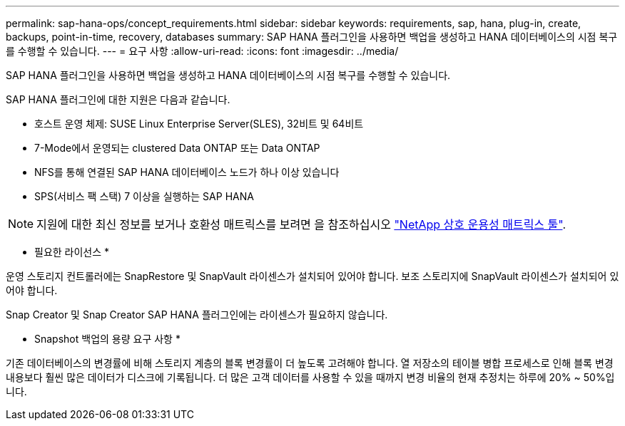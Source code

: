 ---
permalink: sap-hana-ops/concept_requirements.html 
sidebar: sidebar 
keywords: requirements, sap, hana, plug-in, create, backups, point-in-time, recovery, databases 
summary: SAP HANA 플러그인을 사용하면 백업을 생성하고 HANA 데이터베이스의 시점 복구를 수행할 수 있습니다. 
---
= 요구 사항
:allow-uri-read: 
:icons: font
:imagesdir: ../media/


[role="lead"]
SAP HANA 플러그인을 사용하면 백업을 생성하고 HANA 데이터베이스의 시점 복구를 수행할 수 있습니다.

SAP HANA 플러그인에 대한 지원은 다음과 같습니다.

* 호스트 운영 체제: SUSE Linux Enterprise Server(SLES), 32비트 및 64비트
* 7-Mode에서 운영되는 clustered Data ONTAP 또는 Data ONTAP
* NFS를 통해 연결된 SAP HANA 데이터베이스 노드가 하나 이상 있습니다
* SPS(서비스 팩 스택) 7 이상을 실행하는 SAP HANA



NOTE: 지원에 대한 최신 정보를 보거나 호환성 매트릭스를 보려면 을 참조하십시오 http://mysupport.netapp.com/matrix["NetApp 상호 운용성 매트릭스 툴"].

* 필요한 라이선스 *

운영 스토리지 컨트롤러에는 SnapRestore 및 SnapVault 라이센스가 설치되어 있어야 합니다. 보조 스토리지에 SnapVault 라이센스가 설치되어 있어야 합니다.

Snap Creator 및 Snap Creator SAP HANA 플러그인에는 라이센스가 필요하지 않습니다.

* Snapshot 백업의 용량 요구 사항 *

기존 데이터베이스의 변경률에 비해 스토리지 계층의 블록 변경률이 더 높도록 고려해야 합니다. 열 저장소의 테이블 병합 프로세스로 인해 블록 변경 내용보다 훨씬 많은 데이터가 디스크에 기록됩니다. 더 많은 고객 데이터를 사용할 수 있을 때까지 변경 비율의 현재 추정치는 하루에 20% ~ 50%입니다.
